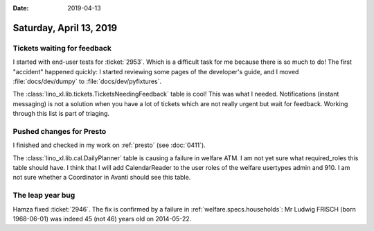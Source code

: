 :date: 2019-04-13

========================
Saturday, April 13, 2019
========================

Tickets waiting for feedback
============================

I started with end-user tests for :ticket:`2953`. Which is a difficult task for
me because there is so much to do!  The first "accident" happened quickly: I
started reviewing some pages of the developer's guide, and I moved
:file:`docs/dev/dumpy` to :file:`docs/dev/pyfixtures`.

The :class:`lino_xl.lib.tickets.TicketsNeedingFeedback` table is cool! This was
what I needed.  Notifications (instant messaging) is not a solution when you
have a lot of tickets which are not really urgent but wait for feedback.
Working through this list is part of triaging.

Pushed changes for Presto
=========================

I finished and checked in my work on :ref:`presto` (see :doc:`0411`).

The :class:`lino_xl.lib.cal.DailyPlanner` table is causing a failure in welfare
ATM.  I am not yet sure what required_roles this table should have. I think
that I will add CalendarReader to the user roles of the welfare usertypes admin
and 910.  I am not sure whether a Coordinator in Avanti should see this table.

The leap year bug
==================

Hamza fixed :ticket:`2946`.
The fix is confirmed by a failure in :ref:`welfare.specs.households`: Mr Ludwig
FRISCH (born 1968-06-01) was indeed 45 (not 46) years old on 2014-05-22.